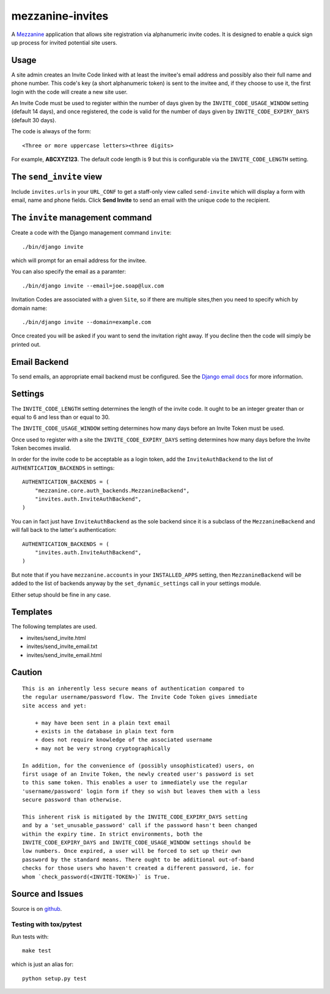 
mezzanine-invites
=================

A `Mezzanine`_ application that allows site registration via alphanumeric
invite codes. It is designed to enable a quick sign up process for invited
potential site users.

Usage
-----

A site admin creates an Invite Code linked with at least the invitee's email
address and possibly also their full name and phone number. This code's key (a
short alphanumeric token) is sent to the invitee and, if they choose to use
it, the first login with the code will create a new site user.

An Invite Code must be used to register within the number of days given by
the ``INVITE_CODE_USAGE_WINDOW`` setting (default 14 days), and once
registered, the code is valid for the number of days given by
``INVITE_CODE_EXPIRY_DAYS`` (default 30 days).

The code is always of the form::

    <Three or more uppercase letters><three digits>

For example, **ABCXYZ123**. The default code length is 9 but this is
configurable via the ``INVITE_CODE_LENGTH`` setting.


The ``send_invite`` view
------------------------

Include ``invites.urls`` in your ``URL_CONF`` to get a staff-only view called
``send-invite`` which will display a form with email, name and phone fields.
Click **Send Invite** to send an email with the unique code to the recipient.

The ``invite`` management command
---------------------------------

Create a code with the Django management command ``invite``::

    ./bin/django invite

which will prompt for an email address for the invitee.

You can also specify the email as a paramter::

    ./bin/django invite --email=joe.soap@lux.com

Invitation Codes are associated with a given ``Site``, so if there are multiple
sites,then you need to specify which by domain name::

    ./bin/django invite --domain=example.com

Once created you will be asked if you want to send the invitation right away.
If you decline then the code will simply be printed out.

Email Backend
-------------

To send emails, an appropriate email backend must be configured. See the
`Django email docs`_ for more information.


Settings
--------

The ``INVITE_CODE_LENGTH`` setting determines the length of the invite code.
It ought to be an integer greater than or equal to 6 and less than or equal
to 30.

The ``INVITE_CODE_USAGE_WINDOW`` setting determines how many days before an
Invite Token must be used.

Once used to register with a site the ``INVITE_CODE_EXPIRY_DAYS`` setting
determines how many days before the Invite Token becomes invalid.

In order for the invite code to be acceptable as a login token, add the
``InviteAuthBackend`` to the list of ``AUTHENTICATION_BACKENDS`` in settings::

    AUTHENTICATION_BACKENDS = (
        "mezzanine.core.auth_backends.MezzanineBackend",
        "invites.auth.InviteAuthBackend",
    )

You can in fact just have ``InviteAuthBackend`` as the sole backend since it
is a subclass of the ``MezzanineBackend`` and will fall back to the latter's 
authentication::

    AUTHENTICATION_BACKENDS = (
        "invites.auth.InviteAuthBackend",
    )

But note that if you have ``mezzanine.accounts`` in your ``INSTALLED_APPS``
setting, then ``MezzanineBackend`` will be added to the list of backends
anyway by the ``set_dynamic_settings`` call in your settings module.

Either setup should be fine in any case.

Templates
---------

The following templates are used.

+ invites/send_invite.html
+ invites/send_invite_email.txt
+ invites/send_invite_email.html

Caution
-------

::

    This is an inherently less secure means of authentication compared to
    the regular username/password flow. The Invite Code Token gives immediate
    site access and yet:

        + may have been sent in a plain text email
        + exists in the database in plain text form
        + does not require knowledge of the associated username
        + may not be very strong cryptographically

    In addition, for the convenience of (possibly unsophisticated) users, on
    first usage of an Invite Token, the newly created user's password is set
    to this same token. This enables a user to immediately use the regular
    'username/password' login form if they so wish but leaves them with a less
    secure password than otherwise.

    This inherent risk is mitigated by the INVITE_CODE_EXPIRY_DAYS setting
    and by a 'set_unusable_password' call if the password hasn't been changed
    within the expiry time. In strict environments, both the
    INVITE_CODE_EXPIRY_DAYS and INVITE_CODE_USAGE_WINDOW settings should be
    low numbers. Once expired, a user will be forced to set up their own
    password by the standard means. There ought to be additional out-of-band
    checks for those users who haven't created a different password, ie. for
    whom `check_password(<INVITE-TOKEN>)` is True.


Source and Issues
-----------------

Source is on `github`_.

.. _github: https://github.com/averagehuman/mezzanine-invites
.. _mezzanine: http://mezzanine.jupo.org
.. _django email docs: https://docs.djangoproject.com/en/dev/topics/email/

Testing with tox/pytest
~~~~~~~~~~~~~~~~~~~~~~~

Run tests with::

    make test

which is just an alias for::

    python setup.py test



